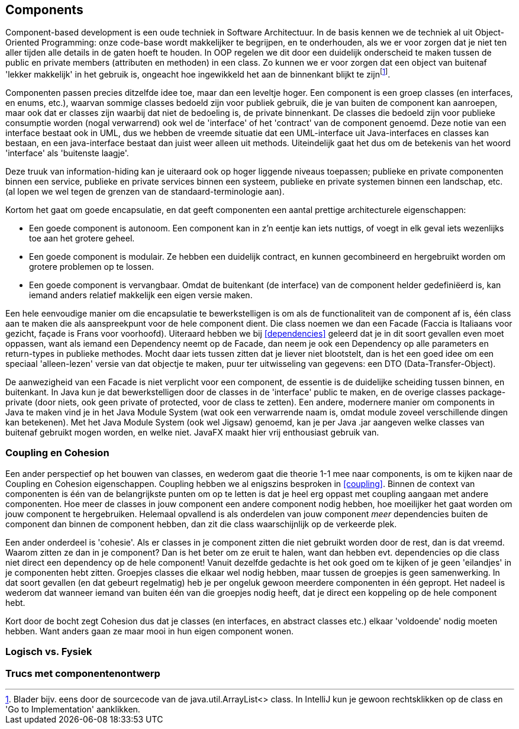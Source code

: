 == Components

Component-based development is een oude techniek in Software Architectuur. In de basis kennen we de techniek al uit Object-Oriented Programming: onze code-base wordt makkelijker te begrijpen, en te onderhouden, als we er voor zorgen dat je niet ten aller tijden alle details in de gaten hoeft te houden. In OOP regelen we dit door een duidelijk onderscheid te maken tussen de public en private members (attributen en methoden) in een class. Zo kunnen we er voor zorgen dat een object van buitenaf 'lekker makkelijk' in het gebruik is, ongeacht hoe ingewikkeld het aan de binnenkant blijkt te zijnfootnote:[Blader bijv. eens door de sourcecode van de java.util.ArrayList<> class. In IntelliJ kun je gewoon rechtsklikken op de class en 'Go to Implementation' aanklikken.].

Componenten passen precies ditzelfde idee toe, maar dan een leveltje hoger. Een component is een groep classes (en interfaces, en enums, etc.), waarvan sommige classes bedoeld zijn voor publiek gebruik, die je van buiten de component kan aanroepen, maar ook dat er classes zijn waarbij dat niet de bedoeling is, de private binnenkant. De classes die bedoeld zijn voor publieke consumptie worden (nogal verwarrend) ook wel de 'interface' of het 'contract' van de component genoemd. Deze notie van een interface bestaat ook in UML, dus we hebben de vreemde situatie dat een UML-interface uit Java-interfaces en classes kan bestaan, en een java-interface bestaat dan juist weer alleen uit methods. Uiteindelijk gaat het dus om de betekenis van het woord 'interface' als 'buitenste laagje'.

Deze truuk van information-hiding kan je uiteraard ook op hoger liggende niveaus toepassen; publieke en private componenten binnen een service, publieke en private services binnen een systeem, publieke en private systemen binnen een landschap, etc. (al lopen we wel tegen de grenzen van de standaard-terminologie aan).

Kortom het gaat om goede encapsulatie, en dat geeft componenten een aantal prettige architecturele eigenschappen:

* Een goede component is autonoom. Een component kan in z'n eentje kan iets nuttigs, of voegt in elk geval iets wezenlijks toe aan het grotere geheel. 
* Een goede component is modulair. Ze hebben een duidelijk contract, en kunnen gecombineerd en hergebruikt worden om grotere problemen op te lossen.
* Een goede component is vervangbaar. Omdat de buitenkant (de interface) van de component helder gedefiniëerd is, kan iemand anders relatief makkelijk een eigen versie maken.

Een hele eenvoudige manier om die encapsulatie te bewerkstelligen is om als de functionaliteit van de component af is, één class aan te maken die als aanspreekpunt voor de hele component dient. Die class noemen we dan een Facade (Faccia is Italiaans voor gezicht, façade is Frans voor voorhoofd). Uiteraard hebben we bij <<dependencies>> geleerd dat je in dit soort gevallen even moet oppassen, want als iemand een Dependency neemt op de Facade, dan neem je ook een Dependency op alle parameters en return-types in publieke methodes. Mocht daar iets tussen zitten dat je liever niet blootstelt, dan is het een goed idee om een speciaal 'alleen-lezen' versie van dat objectje te maken, puur ter uitwisseling van gegevens: een DTO (Data-Transfer-Object).

De aanwezigheid van een Facade is niet verplicht voor een component, de essentie is de duidelijke scheiding tussen binnen, en buitenkant. In Java kun je dat bewerkstelligen door de classes in de 'interface' public te maken, en de overige classes package-private (door niets, ook geen private of protected, voor de class te zetten). Een andere, modernere manier om components in Java te maken vind je in het Java Module System (wat ook een verwarrende naam is, omdat module zoveel verschillende dingen kan betekenen). Met het Java Module System (ook wel Jigsaw) genoemd, kan je per Java .jar aangeven welke classes van buitenaf gebruikt mogen worden, en welke niet. JavaFX maakt hier vrij enthousiast gebruik van.

=== Coupling en Cohesion

Een ander perspectief op het bouwen van classes, en wederom gaat die theorie 1-1 mee naar components, is om te kijken naar de Coupling en Cohesion eigenschappen. Coupling hebben we al enigszins besproken in <<coupling>>. Binnen de context van componenten is één van de belangrijkste punten om op te letten is dat je heel erg oppast met coupling aangaan met andere componenten. Hoe meer de classes in jouw component een andere component nodig hebben, hoe moeilijker het gaat worden om jouw component te hergebruiken. Helemaal opvallend is als onderdelen van jouw component _meer_ dependencies buiten de component dan binnen de component hebben, dan zit die class waarschijnlijk op de verkeerde plek.

Een ander onderdeel is 'cohesie'. Als er classes in je component zitten die niet gebruikt worden door de rest, dan is dat vreemd. Waarom zitten ze dan in je component? Dan is het beter om ze eruit te halen, want dan hebben evt. dependencies op die class niet direct een dependency op de hele component! Vanuit dezelfde gedachte is het ook goed om te kijken of je geen 'eilandjes' in je componenten hebt zitten. Groepjes classes die elkaar wel nodig hebben, maar tussen de groepjes is geen samenwerking. In dat soort gevallen (en dat gebeurt regelmatig) heb je per ongeluk gewoon meerdere componenten in één gepropt. Het nadeel is wederom dat wanneer iemand van buiten één van die groepjes nodig heeft, dat je direct een koppeling op de hele component hebt.

Kort door de bocht zegt Cohesion dus dat je classes (en interfaces, en abstract classes etc.) elkaar 'voldoende' nodig moeten hebben. Want anders gaan ze maar mooi in hun eigen component wonen.

=== Logisch vs. Fysiek


=== Trucs met componentenontwerp